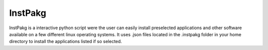 InstPakg
========
InstPakg is a interactive python script were the user can easily install preselected applications and other software available on a few different linux operating systems. It uses .json files located in the .instpakg folder in your home directory to install the applications listed if so selected.
